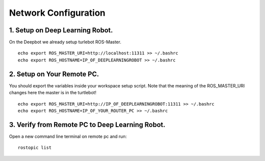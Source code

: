 ============
Network Configuration
============

1. Setup on Deep Learning Robot.
-----------------
On the Deepbot we already setup turlebot ROS-Master.
::
  echo export ROS_MASTER_URI=http://localhost:11311 >> ~/.bashrc
  echo export ROS_HOSTNAME=IP_OF_DEEPLEARNINGROBOT >> ~/.bashrc

2. Setup on Your Remote PC.
-------------------
You should export the variables inside your workspace setup script. Note that the meaning of the ROS_MASTER_URI changes here the master is in the turtlebot!
::
  echo export ROS_MASTER_URI=http://IP_OF_DEEPLEARNINGROBOT:11311 >> ~/.bashrc
  echo export ROS_HOSTNAME=IP_OF_YOUR_ROUTER_PC >> ~/.bashrc

3. Verify from Remote PC to Deep Learning Robot.
---------------------
Open a new command line terminal on remote pc and run:
::
  rostopic list
